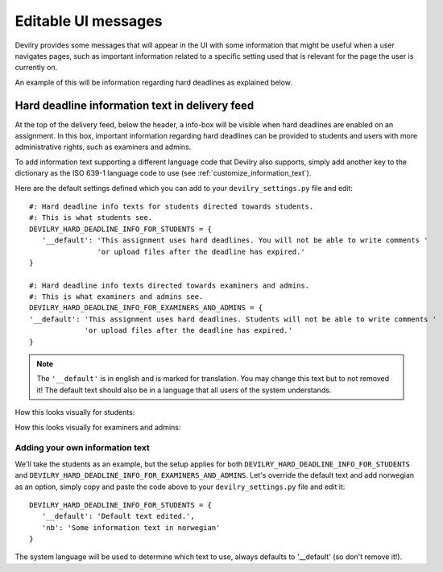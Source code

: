 .. _editable_ui_messages:

====================
Editable UI messages
====================

Devilry provides some messages that will appear in the UI with some information that might be useful when a user
navigates pages, such as important information related to a specific setting used that is relevant for the page the user
is currently on.

An example of this will be information regarding hard deadlines as explained below.


***********************************************
Hard deadline information text in delivery feed
***********************************************

At the top of the delivery feed, below the header, a info-box will be visible when hard deadlines are enabled on an
assignment. In this box, important information regarding hard deadlines can be provided to students and users with more
administrative rights, such as examiners and admins.

To add information text supporting a different language code that Devilry also supports, simply add another key
to the dictionary as the ISO 639-1 language code to use (see :ref:`customize_information_text`).

Here are the default settings defined which you can add to your ``devilry_settings.py`` file and edit::

    #: Hard deadline info texts for students directed towards students.
    #: This is what students see.
    DEVILRY_HARD_DEADLINE_INFO_FOR_STUDENTS = {
       '__default': 'This assignment uses hard deadlines. You will not be able to write comments '
                    'or upload files after the deadline has expired.'
    }

    #: Hard deadline info texts directed towards examiners and admins.
    #: This is what examiners and admins see.
    DEVILRY_HARD_DEADLINE_INFO_FOR_EXAMINERS_AND_ADMINS = {
    '__default': 'This assignment uses hard deadlines. Students will not be able to write comments '
                 'or upload files after the deadline has expired.'
    }


.. note::

    The ``'__default'`` is in english and is marked for translation. You may change this text but to not removed it! The default
    text should also be in a language that all users of the system understands.


How this looks visually for students:

.. image:: images/editable_ui_messages/hard_deadline_info_box_student.png

How this looks visually for examiners and admins:

.. image:: images/editable_ui_messages/hard_deadline_info_box_examiner_admin.png


.. _customize_information_text:

Adding your own information text
================================

We'll take the students as an example, but the setup applies for both ``DEVILRY_HARD_DEADLINE_INFO_FOR_STUDENTS`` and
``DEVILRY_HARD_DEADLINE_INFO_FOR_EXAMINERS_AND_ADMINS``. Let's override the default text and add norwegian
as an option, simply copy and paste the code above to your ``devilry_settings.py`` file and edit it::

    DEVILRY_HARD_DEADLINE_INFO_FOR_STUDENTS = {
       '__default': 'Default text edited.',
       'nb': 'Some information text in norwegian'
    }

The system language will be used to determine which text to use, always defaults to '__default' (so don't remove it!).


